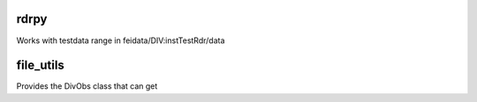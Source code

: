 rdrpy
=====

Works with testdata range in feidata/DIV:instTestRdr/data

file_utils
==========

Provides the DivObs class that can get